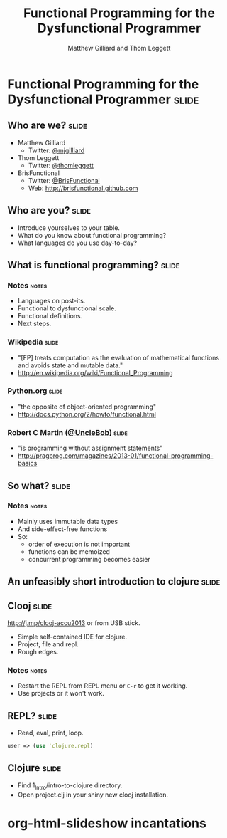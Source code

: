 #+TITLE: Functional Programming for the Dysfunctional Programmer
#+AUTHOR: Matthew Gilliard and Thom Leggett

* Functional Programming for the Dysfunctional Programmer             :slide:
** Who  are we?                                                       :slide:
   + Matthew Gilliard
     * Twitter: [[https://twitter.com/mjgilliard][@mjgilliard]]
   + Thom Leggett
     * Twitter: [[https://twitter.com/thomleggett][@thomleggett]]
   + BrisFunctional
     * Twitter: [[http://twitter.com/BrisFunctional][@BrisFunctional]]
     * Web: [[http://brisfunctional.github.com]]

** Who are you?                                                       :slide:
   + Introduce yourselves to your table.
   + What do you know about functional programming?
   + What languages do you use day-to-day?

** What is functional programming?                                    :slide:
*** Notes                                                             :notes:
    + Languages on post-its.
    + Functional to dysfunctional scale.
    + Functional definitions.
    + Next steps.
*** Wikipedia                                                         :slide:
    + "[FP] treats computation as the evaluation of mathematical functions and avoids state and mutable data."
    + [[http://en.wikipedia.org/wiki/Functional_Programming]]
*** Python.org                                                        :slide:
    + "the opposite of object-oriented programming"
    + [[http://docs.python.org/2/howto/functional.html]]
*** Robert C Martin ([[http://twitter.com/UncleBob][@UncleBob]])                                       :slide:
    + "is programming without assignment statements"
    + [[http://pragprog.com/magazines/2013-01/functional-programming-basics]]
** So what?                                                           :slide:
*** Notes                                                             :notes:
    + Mainly uses immutable data types
    + And side-effect-free functions
    + So:
      * order of execution is not important
      * functions can be memoized
      * concurrent programming becomes easier

** An unfeasibly short introduction to clojure                        :slide:

** Clooj                                                              :slide:
   http://j.mp/clooj-accu2013 or from USB stick.
   + Simple self-contained IDE for clojure.
   + Project, file and repl.
   + Rough edges.
*** Notes                                                             :notes:
    + Restart the REPL from REPL menu or =C-r= to get it working.
    + Use projects or it won't work.

** REPL?                                                              :slide:
   + Read, eval, print, loop.

   #+BEGIN_SRC clojure
   user => (use 'clojure.repl)
   #+END_SRC

** Clojure                                                            :slide:
   + Find 1_Intro/intro-to-clojure directory.
   + Open project.clj in your shiny new clooj installation.

* org-html-slideshow incantations
#+TAGS: slide(s) notes(n)

#+STYLE: <link rel="stylesheet" type="text/css" href="../org-html-slideshow/common.css" />
#+STYLE: <link rel="stylesheet" type="text/css" href="../org-html-slideshow/screen.css" media="screen" />
#+STYLE: <link rel="stylesheet" type="text/css" href="../org-html-slideshow/projection.css" media="projection" />
#+STYLE: <link rel="stylesheet" type="text/css" href="../org-html-slideshow/presenter.css" media="presenter" />

#+BEGIN_HTML
<script type="text/javascript" src="../org-html-slideshow/org-html-slideshow.js"></script>
#+END_HTML

#+OPTIONS:   H:3 num:t toc:t \n:nil @:t ::t |:t ^:nil -:t f:t *:t <:t
#+OPTIONS:   TeX:t LaTeX:t skip:nil d:nil todo:t pri:nil tags:not-in-toc
#+INFOJS_OPT: view:nil toc:nil ltoc:t mouse:underline buttons:0 path:http://orgmode.org/org-info.js
#+EXPORT_SELECT_TAGS: export
#+EXPORT_EXCLUDE_TAGS: noexport

# Local Variables:
# org-export-html-style-include-default: nil
# org-export-html-style-include-scripts: nil
  # End:

